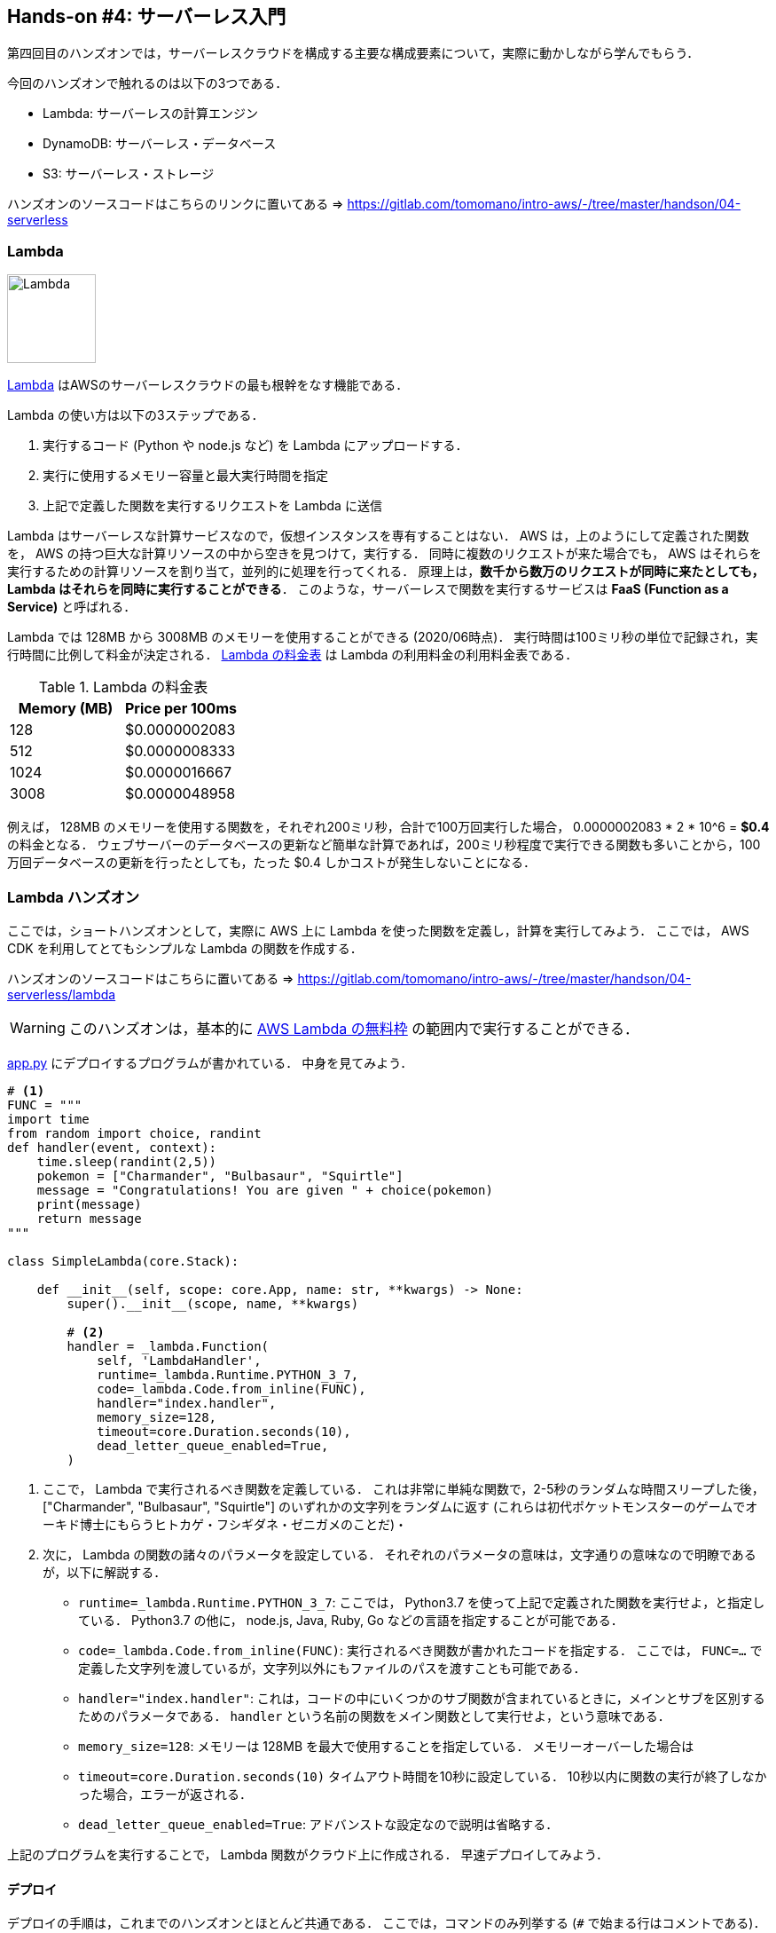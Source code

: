 == Hands-on #4: サーバーレス入門

第四回目のハンズオンでは，サーバーレスクラウドを構成する主要な構成要素について，実際に動かしながら学んでもらう．

今回のハンズオンで触れるのは以下の3つである．

* Lambda: サーバーレスの計算エンジン
* DynamoDB: サーバーレス・データベース
* S3: サーバーレス・ストレージ

ハンズオンのソースコードはこちらのリンクに置いてある => https://gitlab.com/tomomano/intro-aws/-/tree/master/handson/04-serverless

=== Lambda

image:imgs/aws_logos/Lambda.png[Lambda, 100]

https://aws.amazon.com/lambda/[Lambda] はAWSのサーバーレスクラウドの最も根幹をなす機能である．

Lambda の使い方は以下の3ステップである．

. 実行するコード (Python や node.js など) を Lambda にアップロードする．
. 実行に使用するメモリー容量と最大実行時間を指定
. 上記で定義した関数を実行するリクエストを Lambda に送信

Lambda はサーバーレスな計算サービスなので，仮想インスタンスを専有することはない．
AWS は，上のようにして定義された関数を， AWS の持つ巨大な計算リソースの中から空きを見つけて，実行する．
同時に複数のリクエストが来た場合でも， AWS はそれらを実行するための計算リソースを割り当て，並列的に処理を行ってくれる．
原理上は，**数千から数万のリクエストが同時に来たとしても， Lambda はそれらを同時に実行することができる**．
このような，サーバーレスで関数を実行するサービスは **FaaS (Function as a Service)** と呼ばれる．

Lambda では 128MB から 3008MB のメモリーを使用することができる (2020/06時点)．
実行時間は100ミリ秒の単位で記録され，実行時間に比例して料金が決定される．
<<lambda_pricing>> は Lambda の利用料金の利用料金表である．

[[lambda_pricing]]
[cols="1,1", options="header"] 
.Lambda の料金表
|===
|Memory (MB)
|Price per 100ms

|128
|$0.0000002083

|512
|$0.0000008333

|1024
|$0.0000016667

|3008
|$0.0000048958
|===

例えば， 128MB のメモリーを使用する関数を，それぞれ200ミリ秒，合計で100万回実行した場合，
0.0000002083 * 2 * 10^6 = **$0.4** の料金となる．
ウェブサーバーのデータベースの更新など簡単な計算であれば，200ミリ秒程度で実行できる関数も多いことから，100万回データベースの更新を行ったとしても，たった $0.4 しかコストが発生しないことになる．

=== Lambda ハンズオン

ここでは，ショートハンズオンとして，実際に AWS 上に Lambda を使った関数を定義し，計算を実行してみよう．
ここでは， AWS CDK を利用してとてもシンプルな Lambda の関数を作成する．

ハンズオンのソースコードはこちらに置いてある => https://gitlab.com/tomomano/intro-aws/-/tree/master/handson/04-serverless/lambda

[WARNING]
====
このハンズオンは，基本的に https://aws.amazon.com/free/?all-free-tier.sort-by=item.additionalFields.SortRank&all-free-tier.sort-order=asc[AWS Lambda の無料枠] の範囲内で実行することができる．
====

https://gitlab.com/tomomano/intro-aws/-/tree/master/handson/04-serverless/lambda/app.py[app.py] にデプロイするプログラムが書かれている．
中身を見てみよう．

[source, python, linenums]
----
# <1>
FUNC = """
import time
from random import choice, randint
def handler(event, context):
    time.sleep(randint(2,5))
    pokemon = ["Charmander", "Bulbasaur", "Squirtle"]
    message = "Congratulations! You are given " + choice(pokemon)
    print(message)
    return message
"""

class SimpleLambda(core.Stack):

    def __init__(self, scope: core.App, name: str, **kwargs) -> None:
        super().__init__(scope, name, **kwargs)

        # <2>
        handler = _lambda.Function(
            self, 'LambdaHandler',
            runtime=_lambda.Runtime.PYTHON_3_7,
            code=_lambda.Code.from_inline(FUNC),
            handler="index.handler",
            memory_size=128,
            timeout=core.Duration.seconds(10),
            dead_letter_queue_enabled=True,
        )
----
<1> ここで， Lambda で実行されるべき関数を定義している．
これは非常に単純な関数で，2-5秒のランダムな時間スリープした後，["Charmander", "Bulbasaur", "Squirtle"] のいずれかの文字列をランダムに返す (これらは初代ポケットモンスターのゲームでオーキド博士にもらうヒトカゲ・フシギダネ・ゼニガメのことだ)・
<2> 次に， Lambda の関数の諸々のパラメータを設定している．
それぞれのパラメータの意味は，文字通りの意味なので明瞭であるが，以下に解説する．
* `runtime=_lambda.Runtime.PYTHON_3_7`:
ここでは， Python3.7 を使って上記で定義された関数を実行せよ，と指定している． 
Python3.7 の他に， node.js, Java, Ruby, Go などの言語を指定することが可能である．
* `code=_lambda.Code.from_inline(FUNC)`:
実行されるべき関数が書かれたコードを指定する．
ここでは， `FUNC=...` で定義した文字列を渡しているが，文字列以外にもファイルのパスを渡すことも可能である．
* `handler="index.handler"`:
これは，コードの中にいくつかのサブ関数が含まれているときに，メインとサブを区別するためのパラメータである．
`handler` という名前の関数をメイン関数として実行せよ，という意味である．
* `memory_size=128`:
メモリーは 128MB を最大で使用することを指定している．
メモリーオーバーした場合は
* `timeout=core.Duration.seconds(10)`
タイムアウト時間を10秒に設定している．
10秒以内に関数の実行が終了しなかった場合，エラーが返される．
* `dead_letter_queue_enabled=True`:
アドバンストな設定なので説明は省略する．

上記のプログラムを実行することで， Lambda 関数がクラウド上に作成される．
早速デプロイしてみよう．

==== デプロイ

デプロイの手順は，これまでのハンズオンとほとんど共通である．
ここでは，コマンドのみ列挙する (`#` で始まる行はコメントである)．
それぞれの意味を忘れてしまった場合は，ハンズオン1, 2に戻って復習していただきたい．

[source, bash]
----
# プロジェクトのディレクトリに移動
$ cd intro-aws/handson/04-serverless/lambda

# venv を作成し，依存ライブラリのインストールを行う
$ python3 -m venv .env
$ source .env/bin/activate
$ pip install -r requirements.txt

# AWS の認証情報をセットする
# 自分自身の認証情報に置き換えること！
export AWS_ACCESS_KEY_ID=XXXXXX
export AWS_SECRET_ACCESS_KEY=YYYYYY
export AWS_DEFAULT_REGION=ap-northeast-1

# デプロイを実行
$ cdk deploy
----

デプロイのコマンドが無事に実行されれば， <<handson_04_lambda_cdk_output>> のような出力が得られるはずである．
ここで表示されている `SimpleLambda.FunctionName = XXXX` の XXX の文字列は後で使うのでメモしておこう．

[[handson_04_lambda_cdk_output]]
.CDKデプロイ実行後の出力
image::imgs/handson-04/handson_04_lambda_cdk_output.png[cdk output, 700, align="center"]

AWS コンソールにログインして，デプロイされたスタックを確認してみよう．
コンソールから，Lambda のページに行くと <<handson_04_lambda_console_func_list>> のような画面から Lambda の関数の一覧が確認できる．

[[handson_04_lambda_console_func_list]]
.Lambda コンソール - 関数の一覧
image::imgs/handson-04/lambda_console_func_list.png[cdk output, 700, align="center"]

今回のアプリケーションで作成したのが `SimpleLambda-XXXX` という名前のついた関数だ．
関数の名前をクリックして，詳細を見てみる．
すると <<handson_04_lambda_console_func_detail>> のような画面が表示されるはずだ．
先ほどプログラムの中で定義したPythonの関数がエディターから確認することができる．
また，下の方にスクロールすると，関数の各種設定も確認することができる．

[[handson_04_lambda_console_func_detail]]
.Lambda コンソール - 関数の詳細
image::imgs/handson-04/lambda_console_func_detail.png[lambda_console_func_detail, 700, align="center"]

==== Lambda 関数の実行

それでは，作成した Lambda 関数を実際に実行 (invoke) してみよう．
AWS の API を使うことで，関数の実行をスタートすることができる．
今回は， https://gitlab.com/tomomano/intro-aws/-/tree/master/handson/04-serverless/lambda/invoke_one.py[invoke_one.py] に関数を実行するための簡単なプログラムを提供している．
興味のある読者はコードを読んでもらいたい．

以下のコマンドで，Lambda の関数を実行する．
コマンドの `XXXX` の部分はは，先ほどデプロイしたときに `SimpleLambda.FunctionName = XXXX` で得られた XXXX の文字列で置換する．

[source, bash]
----
$ python invoke_one.py XXXX
----

すると， `"Congratulations! You are given Squirtle"` という出力が得られるはずだ．
とてもシンプルではあるが，クラウド上で先ほどの関数が走り，乱数が生成された上で，ポケモンが選択されて出力が返されている．
上のコマンドを何度か打ってみて，実行のごとに違うポケモンが返されることを確認しよう．

さて，上のコマンドは，一度につき一回の関数を実行したわけであるが， Lambda の本領は一度に大量のタスクを同時に実行できる点である．
そこで，今度は一度に100個のタスクを同時に送信してみよう．

以下のコマンドを実行する．
XXXX の部分は上と同様に置き換える．
第二引数の `100` は 100個のタスクを投入せよ，という意味である．

[source, bash]
----
$ python invoke_many.py XXXX 100
----

すると以下のような出力が得られるはずだ．

[source, bash]
----
....................................................................................................
Submitted 100 tasks to Lambda!
----

実際に，100 個のタスクが同時に実行されていることを確認しよう．
<<handson_04_lambda_console_func_detail>> の画面に戻り， "Monitoring" というタブがあるので，それをクリックする．
すると， <<handson_04_lambda_console_monitoring>> のようなグラフが表示されるだろう．

[[handson_04_lambda_console_monitoring]]
.Lambda コンソール - 関数の実行のモニタリング
image::imgs/handson-04/lambda_console_monitoring.png[lambda_console_monitoring, 700, align="center"]

[WARNING]
====
<<handson_04_lambda_console_monitoring>> のグラフの更新には数分かかることがあるので，なにも表示されない場合は少し待つ．
====

<<handson_04_lambda_console_monitoring>> で "Invocations" が関数が何度実行されたかを意味している．
たしかに100回実行されていることがわかる．
さらに， "Concurrent executions" が何個のタスクが同時に行われたかを示している．
ここでは 96 となっていることから，96個のタスクが並列的に実行されたことを意味している．
(これが，100とならないのは，タスクの開始のコマンドが送られたのが完全には同タイミングではないことに起因する)

このように，非常にシンプルではあるが， Lambda を使うことで，同時並列的に処理を実行することのできるクラウドシステムを簡単に作ることができた．

もしこのようなことを従来的な serverful なクラウドで行おうとした場合，クラスターのスケーリングなど多くのコードを書くことに加えて，いろいろなパラメータを調節する必要がある．

[TIP]
====
興味がある人は，一気に1000個などのジョブを投入してみると良い．
が，あまりやるすぎると Lambda の無料利用枠を超えて料金が発生してしまうので注意．
====

==== スタックの削除

最後にスタックを削除しよう．

スタックを削除するには，次のコマンドを実行すればよい．

[source, bash]
----
$ cdk destroy
----

=== DynamoDB

DynamoDB とは，サーバーレスなデータベースである．
ここでいうデータベースとは， Web サービスなどにおけるユーザー情報を記録しておくための保存領域のことを指している．
データベースで従来的に有名なのは
https://www.mysql.com/[MySQL],
https://www.postgresql.org/[PostgreSQL],
https://www.mongodb.com/[MongoDB]
などが挙げられる．

データベースと普通のストレージの違いは，データの検索機能などにある．
普通のストレージではデータは単純にディスクに書き込まれるだけだが，
データベースでは検索がより効率的になるようなデータの配置がされたり，
頻繁にアクセスされるデータはメモリーにキャッシュされるなどの機能が備わっている．
これにより，巨大なテーブルデータから，あるキーワードを含む要素を高速に取得することができる．

そのような意味で，データベースはストレージだけでなくある程度の計算能力が必要になる．

==== CDK を使って DynamoDB のテーブルを作る

ここでは，ショートハンズオンとして，新しい DynamoDB のテーブルを作成する．
そして実際にそこにデータの読み書きを行ってみる．

ハンズオンのソースコードはこちらに置いてある => https://gitlab.com/tomomano/intro-aws/-/tree/master/handson/04-serverless/lambda

[WARNING]
====
このハンズオンは，基本的に https://aws.amazon.com/free/?all-free-tier.sort-by=item.additionalFields.SortRank&all-free-tier.sort-order=asc[AWS Lambda の無料枠] の範囲内で実行することができる．
====

https://gitlab.com/tomomano/intro-aws/-/tree/master/handson/04-serverless/lambda/app.py[app.py] にデプロイするプログラムが書かれている．
中身を見てみよう．

[source, python, linenums]
----
class SimpleDynamoDb(core.Stack):
    def __init__(self, scope: core.App, name: str, **kwargs) -> None:
        super().__init__(scope, name, **kwargs)

        table = ddb.Table(
            self, "SimpleTable",
            partition_key=ddb.Attribute(
                name="item_id",
                type=ddb.AttributeType.STRING
            ),
            billing_mode=ddb.BillingMode.PAY_PER_REQUEST,
            removal_policy=core.RemovalPolicy.DESTROY
        )
----

以上のコードで，最低限の設定がなされた空の DynamoDB テーブルを作成することができる．
それぞれのパラメータの意味を簡単に解説しよう．

* `partition_key`:
全ての DynamoDB テーブルには Partition Key が定義されていなければならない．
Partition key とは，テーブル内のレコードごとに固有のIDのことである．
同一の Partition key を持った要素はテーブルの中に一つしか存在することはできない．
また， Partition key が定義されていない要素はテーブルの中に存在することはできない．
ここでは，Partition key に `item_id` という名前をつけている．
* `billing_mode`:
`ddb.BillingMode.PAY_PER_REQUEST` を基本的に選択しておけばよい
* `removal_policy`:
省略

==== デプロイ

デプロイの手順は，これまでのハンズオンとほとんど共通である．
ここでは，コマンドのみ列挙する (`#` で始まる行はコメントである)．
それぞれの意味を忘れてしまった場合は，ハンズオン1, 2に戻って復習していただきたい．

[source, bash]
----
# プロジェクトのディレクトリに移動
$ cd intro-aws/handson/04-serverless/dynamodb

# venv を作成し，依存ライブラリのインストールを行う
$ python3 -m venv .env
$ source .env/bin/activate
$ pip install -r requirements.txt

# AWS の認証情報をセットする
# 自分自身の認証情報に置き換えること！
export AWS_ACCESS_KEY_ID=XXXXXX
export AWS_SECRET_ACCESS_KEY=YYYYYY
export AWS_DEFAULT_REGION=ap-northeast-1

# デプロイを実行
$ cdk deploy
----

デプロイのコマンドが無事に実行されれば， <<handson_04_dynamodb_cdk_output>> のような出力が得られるはずである．
ここで表示されている `SimpleDynamoDb.TableName = XXXX` の XXX の文字列は後で使うのでメモしておこう．

[[handson_04_dynamodb_cdk_output]]
.CDKデプロイ実行後の出力
image::imgs/handson-04/handson_04_dynamodb_cdk_output.png[cdk output, 700, align="center"]

AWS コンソールにログインして，デプロイされたスタックを確認してみよう．
コンソールから， DynamoDB のページに行き，左のメニューバーから "Tables" を選択する．
すると， <<handson_04_dynamodb_table_list>> のような画面からテーブルの一覧が確認できる．

[[handson_04_dynamodb_table_list]]
.CDKデプロイ実行後の出力
image::imgs/handson-04/dynamodb_table_list.png[cdk output, 700, align="center"]

今回のアプリケーションで作成したのが SimpleDynamoDb-XXXX という名前のついたテーブルだ．
テーブルの名前をクリックして，詳細を見てみる．
すると <<handson_04_dynamodb_table_detail>> のような画面が表示されるはずだ．
"Items" のタブをクリックすると，テーブルの中のレコードを確認することができる．
現時点ではなにもデータを書き込んでいないので，空である．

[[handson_04_dynamodb_table_detail]]
.CDKデプロイ実行後の出力
image::imgs/handson-04/dynamodb_table_detail.png[cdk output, 700, align="center"]

==== データの読み書き

それでは，上で作ったテーブルを使ってデータの読み書きを実践してみよう．
ここでは Python と https://boto3.amazonaws.com/v1/documentation/api/latest/index.html[boto3] ライブラリを用いた方法を紹介する．

まず最初に， boto3 ライブラリを用意する．
次に，テーブルの名前から `Table` オブジェクトを作成する．
"XXXX" の部分を自分がデプロイしたテーブルの名前 (<<handson_04_dynamodb_cdk_output>>) に置き換えた上で，以下のコードを実行しよう．

[source, python, linenums]
----
import boto3
ddb = boto3.resource('dynamodb')

table = ddb.Table("XXXX")
----

新しいデータを書き込むには次のコードを実行する．

[source, python, linenums]
----
table.put_item(
   Item={
       'item_id': 'bec7c265-46e2-4065-91d8-80b2e8dcc9c2',
       'first_name': 'John',
       'last_name': 'Doe',
       'age': 25,
    }
)
----

テーブルの中のデータを，そのデータの Partition key を使って読み出すには，次のコードを実行する．

[source, python, linenums]
----
table.get_item(
   Key={"item_id": 'bec7c265-46e2-4065-91d8-80b2e8dcc9c2'}
).get("Item")
----

テーブルの中にあるデータを全て読み出したければ以下のコードを実行する．

[source, python, linenums]
----
table.scan().get("Items")
----

==== 大量のデータの読み書き

